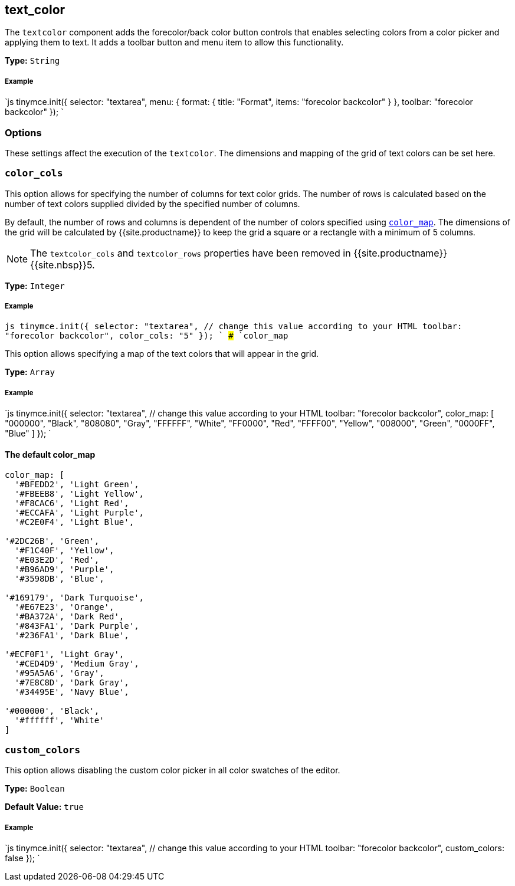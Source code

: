 [#text_color]
== text_color

The `textcolor` component adds the forecolor/back color button controls that enables selecting colors from a color picker and applying them to text. It adds a toolbar button and menu item to allow this functionality.

*Type:* `String`

[discrete#example]
===== Example

`js
tinymce.init({
  selector: "textarea",
  menu: {
    format: { title: "Format", items: "forecolor backcolor" }
  },
  toolbar: "forecolor backcolor"
});
`

[#options]
=== Options

These settings affect the execution of the `textcolor`. The dimensions and mapping of the grid of text colors can be set here.

[#]
=== `color_cols`

This option allows for specifying the number of columns for text color grids. The number of rows is calculated based on the number of text colors supplied divided by the specified number of columns.

By default, the number of rows and columns is dependent of the number of colors specified using <<color_map,`color_map`>>. The dimensions of the grid will be calculated by {{site.productname}} to keep the grid a square or a rectangle with a minimum of 5 columns.

NOTE: The `textcolor_cols` and `textcolor_rows` properties have been removed in {{site.productname}}{{site.nbsp}}5.

*Type:* `Integer`

[discrete#example-2]
===== Example

`js
tinymce.init({
  selector: "textarea",  // change this value according to your HTML
  toolbar: "forecolor backcolor",
  color_cols: "5"
});
`
### `color_map`

This option allows specifying a map of the text colors that will appear in the grid.

*Type:* `Array`

[discrete#example-2]
===== Example

`js
tinymce.init({
  selector: "textarea",  // change this value according to your HTML
  toolbar: "forecolor backcolor",
  color_map: [
    "000000", "Black",
    "808080", "Gray",
    "FFFFFF", "White",
    "FF0000", "Red",
    "FFFF00", "Yellow",
    "008000", "Green",
    "0000FF", "Blue"
  ]
});
`

[#the-default-color_map]
==== The default color_map

```js
color_map: [
  '#BFEDD2', 'Light Green',
  '#FBEEB8', 'Light Yellow',
  '#F8CAC6', 'Light Red',
  '#ECCAFA', 'Light Purple',
  '#C2E0F4', 'Light Blue',

'#2DC26B', 'Green',
  '#F1C40F', 'Yellow',
  '#E03E2D', 'Red',
  '#B96AD9', 'Purple',
  '#3598DB', 'Blue',

'#169179', 'Dark Turquoise',
  '#E67E23', 'Orange',
  '#BA372A', 'Dark Red',
  '#843FA1', 'Dark Purple',
  '#236FA1', 'Dark Blue',

'#ECF0F1', 'Light Gray',
  '#CED4D9', 'Medium Gray',
  '#95A5A6', 'Gray',
  '#7E8C8D', 'Dark Gray',
  '#34495E', 'Navy Blue',

'#000000', 'Black',
  '#ffffff', 'White'
]
```

[#-2]
=== `custom_colors`

This option allows disabling the custom color picker in all color swatches of the editor.

*Type:* `Boolean`

*Default Value:* `true`

[discrete#example-2]
===== Example

`js
tinymce.init({
  selector: "textarea",  // change this value according to your HTML
  toolbar: "forecolor backcolor",
  custom_colors: false
});
`
